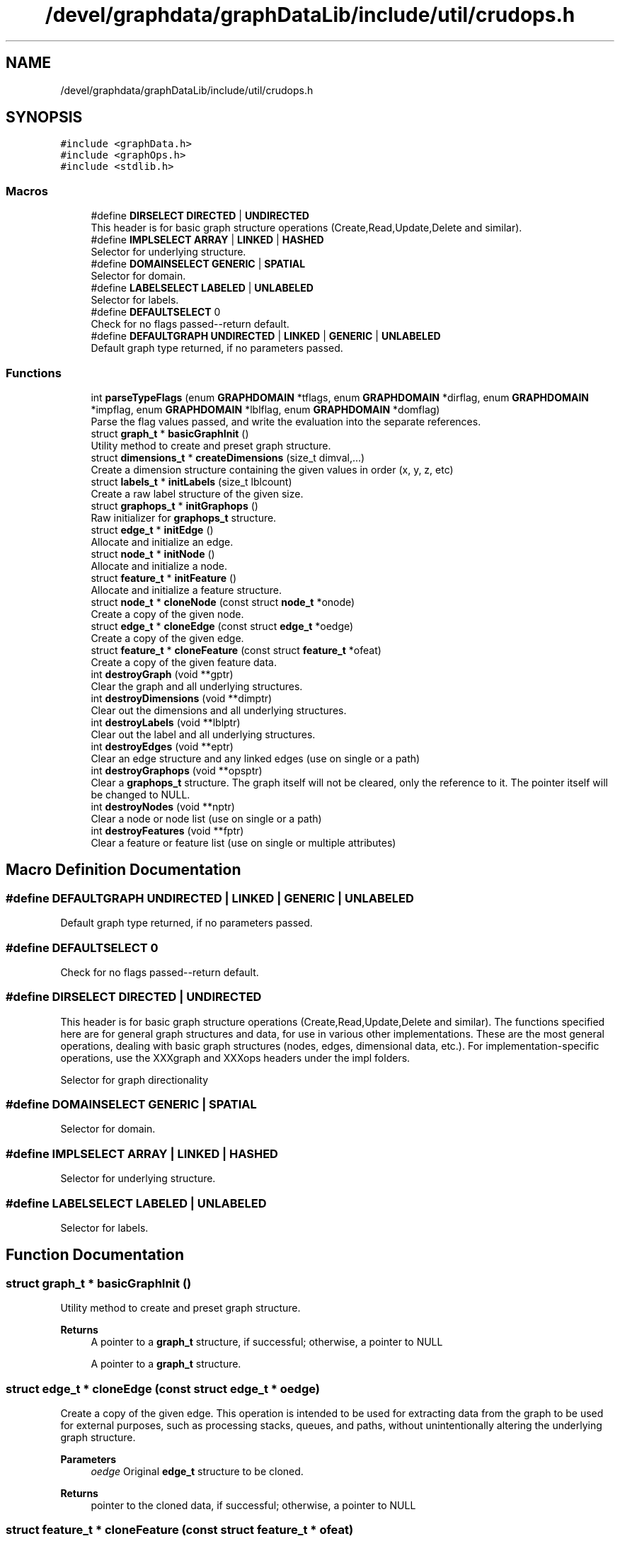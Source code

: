 .TH "/devel/graphdata/graphDataLib/include/util/crudops.h" 3 "Graph Data Shared Library" \" -*- nroff -*-
.ad l
.nh
.SH NAME
/devel/graphdata/graphDataLib/include/util/crudops.h
.SH SYNOPSIS
.br
.PP
\fC#include <graphData\&.h>\fP
.br
\fC#include <graphOps\&.h>\fP
.br
\fC#include <stdlib\&.h>\fP
.br

.SS "Macros"

.in +1c
.ti -1c
.RI "#define \fBDIRSELECT\fP   \fBDIRECTED\fP | \fBUNDIRECTED\fP"
.br
.RI "This header is for basic graph structure operations (Create,Read,Update,Delete and similar)\&. "
.ti -1c
.RI "#define \fBIMPLSELECT\fP   \fBARRAY\fP | \fBLINKED\fP | \fBHASHED\fP"
.br
.RI "Selector for underlying structure\&. "
.ti -1c
.RI "#define \fBDOMAINSELECT\fP   \fBGENERIC\fP | \fBSPATIAL\fP"
.br
.RI "Selector for domain\&. "
.ti -1c
.RI "#define \fBLABELSELECT\fP   \fBLABELED\fP | \fBUNLABELED\fP"
.br
.RI "Selector for labels\&. "
.ti -1c
.RI "#define \fBDEFAULTSELECT\fP   0"
.br
.RI "Check for no flags passed--return default\&. "
.ti -1c
.RI "#define \fBDEFAULTGRAPH\fP   \fBUNDIRECTED\fP | \fBLINKED\fP | \fBGENERIC\fP | \fBUNLABELED\fP"
.br
.RI "Default graph type returned, if no parameters passed\&. "
.in -1c
.SS "Functions"

.in +1c
.ti -1c
.RI "int \fBparseTypeFlags\fP (enum \fBGRAPHDOMAIN\fP *tflags, enum \fBGRAPHDOMAIN\fP *dirflag, enum \fBGRAPHDOMAIN\fP *impflag, enum \fBGRAPHDOMAIN\fP *lblflag, enum \fBGRAPHDOMAIN\fP *domflag)"
.br
.RI "Parse the flag values passed, and write the evaluation into the separate references\&. "
.ti -1c
.RI "struct \fBgraph_t\fP * \fBbasicGraphInit\fP ()"
.br
.RI "Utility method to create and preset graph structure\&. "
.ti -1c
.RI "struct \fBdimensions_t\fP * \fBcreateDimensions\fP (size_t dimval,\&.\&.\&.)"
.br
.RI "Create a dimension structure containing the given values in order (x, y, z, etc) "
.ti -1c
.RI "struct \fBlabels_t\fP * \fBinitLabels\fP (size_t lblcount)"
.br
.RI "Create a raw label structure of the given size\&. "
.ti -1c
.RI "struct \fBgraphops_t\fP * \fBinitGraphops\fP ()"
.br
.RI "Raw initializer for \fBgraphops_t\fP structure\&. "
.ti -1c
.RI "struct \fBedge_t\fP * \fBinitEdge\fP ()"
.br
.RI "Allocate and initialize an edge\&. "
.ti -1c
.RI "struct \fBnode_t\fP * \fBinitNode\fP ()"
.br
.RI "Allocate and initialize a node\&. "
.ti -1c
.RI "struct \fBfeature_t\fP * \fBinitFeature\fP ()"
.br
.RI "Allocate and initialize a feature structure\&. "
.ti -1c
.RI "struct \fBnode_t\fP * \fBcloneNode\fP (const struct \fBnode_t\fP *onode)"
.br
.RI "Create a copy of the given node\&. "
.ti -1c
.RI "struct \fBedge_t\fP * \fBcloneEdge\fP (const struct \fBedge_t\fP *oedge)"
.br
.RI "Create a copy of the given edge\&. "
.ti -1c
.RI "struct \fBfeature_t\fP * \fBcloneFeature\fP (const struct \fBfeature_t\fP *ofeat)"
.br
.RI "Create a copy of the given feature data\&. "
.ti -1c
.RI "int \fBdestroyGraph\fP (void **gptr)"
.br
.RI "Clear the graph and all underlying structures\&. "
.ti -1c
.RI "int \fBdestroyDimensions\fP (void **dimptr)"
.br
.RI "Clear out the dimensions and all underlying structures\&. "
.ti -1c
.RI "int \fBdestroyLabels\fP (void **lblptr)"
.br
.RI "Clear out the label and all underlying structures\&. "
.ti -1c
.RI "int \fBdestroyEdges\fP (void **eptr)"
.br
.RI "Clear an edge structure and any linked edges (use on single or a path) "
.ti -1c
.RI "int \fBdestroyGraphops\fP (void **opsptr)"
.br
.RI "Clear a \fBgraphops_t\fP structure\&. The graph itself will not be cleared, only the reference to it\&. The pointer itself will be changed to NULL\&. "
.ti -1c
.RI "int \fBdestroyNodes\fP (void **nptr)"
.br
.RI "Clear a node or node list (use on single or a path) "
.ti -1c
.RI "int \fBdestroyFeatures\fP (void **fptr)"
.br
.RI "Clear a feature or feature list (use on single or multiple attributes) "
.in -1c
.SH "Macro Definition Documentation"
.PP 
.SS "#define DEFAULTGRAPH   \fBUNDIRECTED\fP | \fBLINKED\fP | \fBGENERIC\fP | \fBUNLABELED\fP"

.PP
Default graph type returned, if no parameters passed\&. 
.SS "#define DEFAULTSELECT   0"

.PP
Check for no flags passed--return default\&. 
.SS "#define DIRSELECT   \fBDIRECTED\fP | \fBUNDIRECTED\fP"

.PP
This header is for basic graph structure operations (Create,Read,Update,Delete and similar)\&. The functions specified here are for general graph structures and data, for use in various other implementations\&. These are the most general operations, dealing with basic graph structures (nodes, edges, dimensional data, etc\&.)\&. For implementation-specific operations, use the XXXgraph and XXXops headers under the impl folders\&.
.PP
Selector for graph directionality 
.SS "#define DOMAINSELECT   \fBGENERIC\fP | \fBSPATIAL\fP"

.PP
Selector for domain\&. 
.SS "#define IMPLSELECT   \fBARRAY\fP | \fBLINKED\fP | \fBHASHED\fP"

.PP
Selector for underlying structure\&. 
.SS "#define LABELSELECT   \fBLABELED\fP | \fBUNLABELED\fP"

.PP
Selector for labels\&. 
.SH "Function Documentation"
.PP 
.SS "struct \fBgraph_t\fP * basicGraphInit ()"

.PP
Utility method to create and preset graph structure\&. 
.PP
\fBReturns\fP
.RS 4
A pointer to a \fBgraph_t\fP structure, if successful; otherwise, a pointer to NULL
.PP
A pointer to a \fBgraph_t\fP structure\&. 
.RE
.PP

.SS "struct \fBedge_t\fP * cloneEdge (const struct \fBedge_t\fP * oedge)"

.PP
Create a copy of the given edge\&. This operation is intended to be used for extracting data from the graph to be used for external purposes, such as processing stacks, queues, and paths, without unintentionally altering the underlying graph structure\&.
.PP
\fBParameters\fP
.RS 4
\fIoedge\fP Original \fBedge_t\fP structure to be cloned\&. 
.RE
.PP
\fBReturns\fP
.RS 4
pointer to the cloned data, if successful; otherwise, a pointer to NULL 
.RE
.PP

.SS "struct \fBfeature_t\fP * cloneFeature (const struct \fBfeature_t\fP * ofeat)"

.PP
Create a copy of the given feature data\&. 
.PP
\fBParameters\fP
.RS 4
\fIofeat\fP Original feature to be copied\&. 
.RE
.PP
\fBReturns\fP
.RS 4
pointer to the cloned data, if successful; otherwise, a pointer to NULL 
.RE
.PP

.SS "struct \fBnode_t\fP * cloneNode (const struct \fBnode_t\fP * onode)"

.PP
Create a copy of the given node\&. This operation is intended to be used for extracting data from the graph to be used for external purposes, such as delineating paths, without unintentionally altering the underlying graph structure\&.
.PP
\fBParameters\fP
.RS 4
\fIonode\fP Original \fBnode_t\fP to be cloned 
.RE
.PP
\fBReturns\fP
.RS 4
pointer to the cloned structure, if successful; otherwise, a pointer to NULL 
.RE
.PP

.SS "struct \fBdimensions_t\fP * createDimensions (size_t dimsz,  \&.\&.\&.)"

.PP
Create a dimension structure containing the given values in order (x, y, z, etc) This is used to initialize (and contain) the ordered size of the spatial dimensions given\&. Consumers are responsible for calling free() on the structure, or passing it to a standard clearing function
.PP
\fBParameters\fP
.RS 4
\fIdimval\fP First dimension in the ordered list of dimension limits 
.br
\fI\&.\&.\&.\fP Additional dimension values passed 
.RE
.PP
\fBReturns\fP
.RS 4
Pointer to a \fBdimensions_t\fP structure that holds the count and values of the structure
.RE
.PP
This is used to initialize (and contain) the ordered size of the spatial dimensions given\&. Consumers are responsible for calling free() on the structure, or passing it to a standard clearing function
.PP
\fBParameters\fP
.RS 4
\fIdimsz\fP Number of dimensions 
.br
\fI\&.\&.\&.\fP Additional dimension values passed 
.RE
.PP
\fBReturns\fP
.RS 4
Pointer to a \fBdimensions_t\fP structure that holds the count and values of the structure, or a null pointer if there is a problem allocating the memory\&. 
.RE
.PP

.SS "int destroyDimensions (void ** dptr)"

.PP
Clear out the dimensions and all underlying structures\&. 
.PP
\fBParameters\fP
.RS 4
\fIdimptr\fP Dimensions structure to be cleared 
.RE
.PP
\fBReturns\fP
.RS 4
1 if success; 0 if error
.RE
.PP
\fBParameters\fP
.RS 4
\fIdptr\fP pointer-to-pointer for \fBdimensions_t\fP structure to be cleared 
.RE
.PP
\fBReturns\fP
.RS 4
1 if success; 0 if error 
.RE
.PP

.SS "int destroyEdges (void ** eptr)"

.PP
Clear an edge structure and any linked edges (use on single or a path) The pointer itself will be changed to NULL
.PP
\fBParameters\fP
.RS 4
\fIeptr\fP Initial edge pointer 
.RE
.PP
\fBReturns\fP
.RS 4
1 if success; 0 if error\&.
.RE
.PP
The pointer itself will be changed to NULL
.PP
\fBParameters\fP
.RS 4
\fIeptr\fP pointer-to-pointer for initial edge pointer 
.RE
.PP
\fBReturns\fP
.RS 4
1 if success; 0 if error\&. 
.RE
.PP

.SS "int destroyFeatures (void ** fptr)"

.PP
Clear a feature or feature list (use on single or multiple attributes) The pointer itself will be changed to NULL
.PP
\fBParameters\fP
.RS 4
\fIfptr\fP Initial feature pointer 
.RE
.PP
\fBReturns\fP
.RS 4
1 if successful; 0 if error
.RE
.PP
The pointer itself will be changed to NULL
.PP
\fBParameters\fP
.RS 4
\fIfptr\fP pointer-to-pointer for initial feature structure 
.RE
.PP
\fBReturns\fP
.RS 4
1 if successful; 0 if error 
.RE
.PP

.SS "int destroyGraph (void ** gptr)"

.PP
Clear the graph and all underlying structures\&. The pointer itself will be changed to NULL
.PP
\fBParameters\fP
.RS 4
\fIgptr\fP Graph structure to be cleared 
.RE
.PP
\fBReturns\fP
.RS 4
1 if success; 0 if error
.RE
.PP
Clear the graph and all underlying structures\&.
.PP
The pointer itself will be changed to NULL
.PP
\fBParameters\fP
.RS 4
\fIgptr\fP pointer-to-pointer for \fBgraph_t\fP structure to be cleared 
.RE
.PP
\fBReturns\fP
.RS 4
1 if success; 0 if error 
.RE
.PP

.SS "int destroyGraphops (void ** opsptr)"

.PP
Clear a \fBgraphops_t\fP structure\&. The graph itself will not be cleared, only the reference to it\&. The pointer itself will be changed to NULL\&. 
.PP
\fBParameters\fP
.RS 4
\fIoptptr\fP Graphops structuure to be cleared and deallocated 
.RE
.PP
\fBReturns\fP
.RS 4
1 if successful; 0 if error
.RE
.PP
Clear a \fBgraphops_t\fP structure\&. The graph itself will not be cleared, only the reference to it\&. The pointer itself will be changed to NULL\&.
.PP
The graph itself will not be cleared, only the reference to it\&. The pointer itself will be changed to NULL
.PP
\fBParameters\fP
.RS 4
\fIopsptr\fP pointer-to-pointer for \fBgraphops_t\fP structuure to be cleared and deallocated 
.RE
.PP
\fBReturns\fP
.RS 4
1 if successful; 0 if error 
.RE
.PP

.SS "int destroyLabels (void ** lptr)"

.PP
Clear out the label and all underlying structures\&. 
.PP
\fBParameters\fP
.RS 4
\fIlblptr\fP Label structure to be cleared 
.RE
.PP
\fBReturns\fP
.RS 4
1 if success; 0 if error
.RE
.PP
\fBParameters\fP
.RS 4
\fIlabels\fP pointer-to-pointer for \fBlabels_t\fP structure to be cleared 
.RE
.PP
\fBReturns\fP
.RS 4
1 if success; 0 if error 
.RE
.PP

.SS "int destroyNodes (void ** nptr)"

.PP
Clear a node or node list (use on single or a path) The pointer itself will be changed to NULL
.PP
\fBParameters\fP
.RS 4
\fInptr\fP Initial node pointer 
.RE
.PP
\fBReturns\fP
.RS 4
1 if successful; 0 if error
.RE
.PP
The pointer itself will be changed to NULL
.PP
\fBParameters\fP
.RS 4
\fInptr\fP pointer-to-pointer for initial node structure 
.RE
.PP
\fBReturns\fP
.RS 4
1 if successful; 0 if error 
.RE
.PP

.SS "struct \fBedge_t\fP * initEdge ()"

.PP
Allocate and initialize an edge\&. 
.PP
\fBReturns\fP
.RS 4
pointer to new \fBedge_t\fP memory, if successful; otherwise NULL\&. 
.RE
.PP

.SS "struct \fBfeature_t\fP * initFeature ()"

.PP
Allocate and initialize a feature structure\&. 
.PP
\fBReturns\fP
.RS 4
pointer to new \fBfeature_t\fP memory, if successful; otherwise, NULL\&. 
.RE
.PP

.SS "struct \fBgraphops_t\fP * initGraphops ()"

.PP
Raw initializer for \fBgraphops_t\fP structure\&. Consumers of this object are responsible for calling free() on the pointer when finished, or passing it to a standard cleanup function\&.
.PP
\fBReturns\fP
.RS 4
Pointer to a graphOps structure, or NULL if there was a problem with memory allocation
.RE
.PP
Raw initializer for \fBgraphops_t\fP structure\&.
.PP
Consumers of this object are responsible for calling free() on the pointer when finished, or passing it to a standard cleanup function\&.
.PP
\fBReturns\fP
.RS 4
Pointer to a graphops structure, or NULL if there was a problem with memory allocation 
.RE
.PP

.SS "struct \fBlabels_t\fP * initLabels (size_t lblcount)"

.PP
Create a raw label structure of the given size\&. 
.PP
\fBParameters\fP
.RS 4
\fIlblcount\fP Number of labels required 
.RE
.PP
\fBReturns\fP
.RS 4
Label structure properly initialized with a size_t array of the given size, if successful; otherwise, a NULL pointer\&. 
.RE
.PP

.SS "struct \fBnode_t\fP * initNode ()"

.PP
Allocate and initialize a node\&. 
.PP
\fBReturns\fP
.RS 4
pointer to new \fBnode_t\fP memory, if successful; otherwise, NULL\&. 
.RE
.PP

.SS "int parseTypeFlags (enum \fBGRAPHDOMAIN\fP * tflags, enum \fBGRAPHDOMAIN\fP * dirflag, enum \fBGRAPHDOMAIN\fP * impflag, enum \fBGRAPHDOMAIN\fP * lblflag, enum \fBGRAPHDOMAIN\fP * domflag)"

.PP
Parse the flag values passed, and write the evaluation into the separate references\&. Parses out the separate possibilities for the flags\&. If the flag are empty, the default values are written back to the tflags reference\&.
.PP
\fBParameters\fP
.RS 4
\fItflags\fP Flag values passed to be evaluated 
.br
\fIdirflag\fP Directionality result of the operation 
.br
\fIimpflag\fP Implementation type result 
.br
\fIlblflag\fP Label type result 
.br
\fIdomflag\fP Domain type result 
.RE
.PP
\fBReturns\fP
.RS 4
1 if the parsing is successful; otherwise, 0\&. 
.RE
.PP

.SH "Author"
.PP 
Generated automatically by Doxygen for Graph Data Shared Library from the source code\&.
